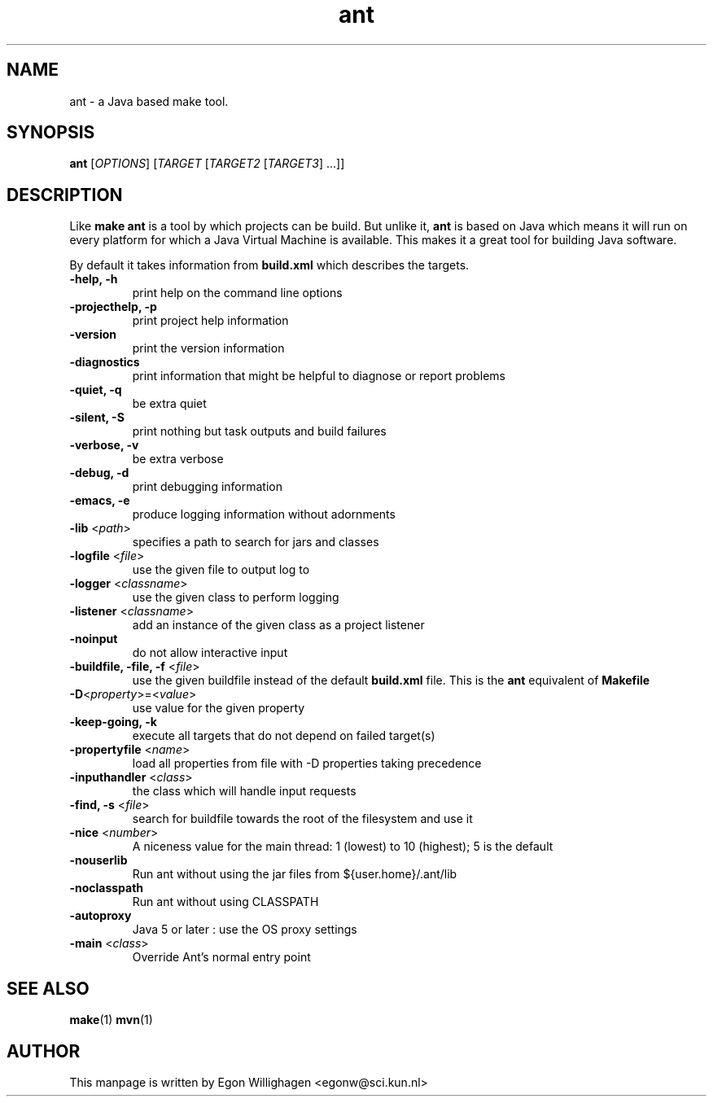 .TH ant 1 "Feb 2010" "Debian GNU/Linux"
.SH NAME
ant \- a Java based make tool.

.SH SYNOPSIS

.B ant
[\fIOPTIONS\fR] [\fITARGET\fR [\fITARGET2\fR [\fITARGET3\fR] ...\fR]\fR]

.SH DESCRIPTION

Like 
.B make
.B ant 
is a tool by which projects can be build. But unlike it, 
.B ant 
is based on Java which means it will run on every platform
for which a Java Virtual Machine is available. This makes it a great
tool for building Java software.

By default it takes information from
.B build.xml
which describes the targets.

.TP
\fB\-help, \-h\fR
print help on the command line options
.TP
\fB\-projecthelp, \-p\fR
print project help information
.TP
\fB\-version\fR
print the version information
.TP
\fB\-diagnostics\fR
print information that might be helpful to diagnose or report problems
.TP
\fB\-quiet, \-q\fR
be extra quiet
.TP
\fB\-silent, \-S\fR
print nothing but task outputs and build failures
.TP
\fB\-verbose, \-v\fR
be extra verbose
.TP
\fB\-debug, \-d\fR
print debugging information
.TP
\fB\-emacs, \-e\fR
produce logging information without adornments
.TP
\fB\-lib\fR <\fIpath\fR>
specifies a path to search for jars and classes
.TP
\fB\-logfile\fR <\fIfile\fR>
use the given file to output log to
.TP
\fB\-logger\fR <\fIclassname\fR>
use the given class to perform logging
.TP
\fB\-listener\fR <\fIclassname\fR>
add an instance of the given class as a project listener
.TP
\fB\-noinput\fR
do not allow interactive input
.TP
\fB\-buildfile, \-file, \-f\fR <\fIfile\fR>
use the given buildfile instead of the default
.B build.xml
file. This is the 
.B ant
equivalent of
.B Makefile
.TP
\fB\-D\fR<\fIproperty\fR>=<\fIvalue\fR>
use value for the given property
.TP
\fB\-keep-going, \-k\fR
execute all targets that do not depend on failed target(s)
.TP
\fB\-propertyfile\fR <\fIname\fR>
load all properties from file with \-D properties taking precedence
.TP
\fB\-inputhandler\fR <\fIclass\fR>
the class which will handle input requests
.TP
\fB\-find, \-s\fR <\fIfile\fR>
search for buildfile towards the root of the filesystem and use it
.TP
\fB\-nice\fR <\fInumber\fR>
A niceness value for the main thread: 1 (lowest) to 10 (highest); 5 is the default
.TP
\fB\-nouserlib\fR
Run ant without using the jar files from ${user.home}/.ant/lib
.TP
\fB\-noclasspath\fR
Run ant without using CLASSPATH
.TP
\fB\-autoproxy\fR
Java 5 or later : use the OS proxy settings
.TP
\fB\-main\fR <\fIclass\fR>
Override Ant's normal entry point

.SH SEE ALSO
.BR make (1)
.BR mvn (1)

.SH AUTHOR
This manpage is written by Egon Willighagen <egonw@sci.kun.nl>
